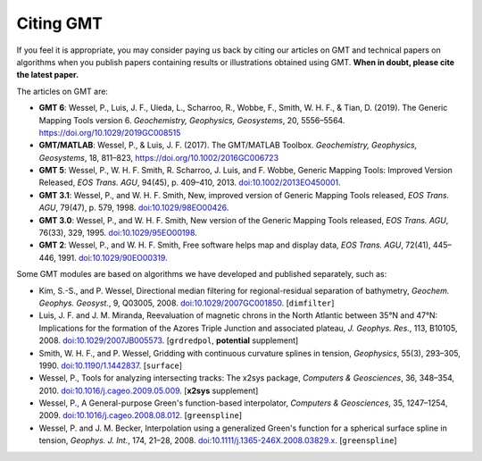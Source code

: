 .. title:: Citing

Citing GMT
==========

If you feel it is appropriate, you may consider paying us back by citing our articles on
GMT and technical papers on algorithms when you publish papers containing results or
illustrations obtained using GMT. **When in doubt, please cite the latest paper.**

The articles on GMT are:

* **GMT 6**:
  Wessel, P., Luis, J. F., Uieda, L., Scharroo, R., Wobbe, F., Smith, W. H. F., & Tian, D. (2019).
  The Generic Mapping Tools version 6. *Geochemistry, Geophysics, Geosystems*, 20, 5556–5564.
  https://doi.org/10.1029/2019GC008515
* **GMT/MATLAB**:
  Wessel, P., & Luis, J. F. (2017).
  The GMT/MATLAB Toolbox.
  *Geochemistry, Geophysics, Geosystems*, 18, 811–823,
  https://doi.org/10.1002/2016GC006723
* **GMT 5**:
  Wessel, P., W. H. F. Smith, R. Scharroo, J. Luis, and F. Wobbe,
  Generic Mapping Tools: Improved Version Released, *EOS Trans. AGU*, 94(45),
  p. 409–410, 2013. `doi:10.1002/2013EO450001 <http://dx.doi.org/10.1002/2013EO450001>`_.
* **GMT 3.1**:
  Wessel, P., and W. H. F. Smith, New, improved version of Generic
  Mapping Tools released, *EOS Trans. AGU*, 79(47),
  p. 579, 1998. `doi:10.1029/98EO00426 <http://dx.doi.org/10.1029/98EO00426>`_.
* **GMT 3.0**:
  Wessel, P., and W. H. F. Smith, New version of the Generic Mapping
  Tools released, *EOS Trans. AGU*, 76(33), 329, 1995. `doi:10.1029/95EO00198 <http://dx.doi.org/10.1029/95EO00198>`_.
* **GMT 2**:
  Wessel, P., and W. H. F. Smith, Free software helps map and display
  data, *EOS Trans. AGU*, 72(41), 445–446, 1991. `doi:10.1029/90EO00319 <http://dx.doi.org/10.1029/90EO00319>`_.

Some GMT modules are based on algorithms we have developed and published separately,
such as:

* Kim, S.-S., and P. Wessel, Directional median filtering for
  regional-residual separation of bathymetry, *Geochem. Geophys.
  Geosyst.*, 9, Q03005, 2008. `doi:10.1029/2007GC001850 <http://dx.doi.org/10.1029/2007GC001850>`_.
  [``dimfilter``]
* Luis, J. F. and J. M. Miranda, Reevaluation of magnetic chrons in the
  North Atlantic between 35°N and 47°N: Implications for the formation of the
  Azores Triple Junction and associated plateau,
  *J. Geophys. Res.*, 113, B10105, 2008. `doi:10.1029/2007JB005573 <http://dx.doi.org/10.1029/2007JB005573>`_.
  [``grdredpol``, **potential** supplement]
* Smith, W. H. F., and P. Wessel, Gridding with continuous curvature
  splines in tension, *Geophysics*, 55(3), 293–305, 1990. `doi:10.1190/1.1442837 <http://dx.doi.org/10.1190/1.1442837>`_.
  [``surface``]
* Wessel, P., Tools for analyzing intersecting tracks: The x2sys
  package, *Computers & Geosciences*, 36, 348–354, 2010. `doi:10.1016/j.cageo.2009.05.009 <http://dx.doi.org/10.1016/j.cageo.2009.05.009>`_.
  [**x2sys** supplement]
* Wessel, P., A General-purpose Green's function-based interpolator,
  *Computers & Geosciences*, 35, 1247–1254, 2009. `doi:10.1016/j.cageo.2008.08.012 <http://dx.doi.org/10.1016/j.cageo.2008.08.012>`_.
  [``greenspline``]
* Wessel, P. and J. M. Becker, Interpolation using a generalized
  Green's function for a spherical surface spline in tension, *Geophys.
  J. Int.*, 174, 21–28, 2008. `doi:10.1111/j.1365-246X.2008.03829.x <http://dx.doi.org/10.1111/j.1365-246X.2008.03829.x>`_.
  [``greenspline``]
